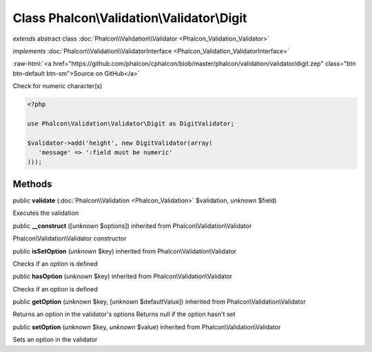 Class **Phalcon\\Validation\\Validator\\Digit**
===============================================

*extends* abstract class :doc:`Phalcon\\Validation\\Validator <Phalcon_Validation_Validator>`

*implements* :doc:`Phalcon\\Validation\\ValidatorInterface <Phalcon_Validation_ValidatorInterface>`

.. role:: raw-html(raw)
   :format: html

:raw-html:`<a href="https://github.com/phalcon/cphalcon/blob/master/phalcon/validation/validator/digit.zep" class="btn btn-default btn-sm">Source on GitHub</a>`

Check for numeric character(s)  

.. code-block:: php

    <?php

    use Phalcon\Validation\Validator\Digit as DigitValidator;
    
    $validator->add('height', new DigitValidator(array(
       'message' => ':field must be numeric'
    )));



Methods
-------

public  **validate** (:doc:`Phalcon\\Validation <Phalcon_Validation>` $validation, *unknown* $field)

Executes the validation



public  **__construct** ([*unknown* $options]) inherited from Phalcon\\Validation\\Validator

Phalcon\\Validation\\Validator constructor



public  **isSetOption** (*unknown* $key) inherited from Phalcon\\Validation\\Validator

Checks if an option is defined



public  **hasOption** (*unknown* $key) inherited from Phalcon\\Validation\\Validator

Checks if an option is defined



public  **getOption** (*unknown* $key, [*unknown* $defaultValue]) inherited from Phalcon\\Validation\\Validator

Returns an option in the validator's options Returns null if the option hasn't set



public  **setOption** (*unknown* $key, *unknown* $value) inherited from Phalcon\\Validation\\Validator

Sets an option in the validator



